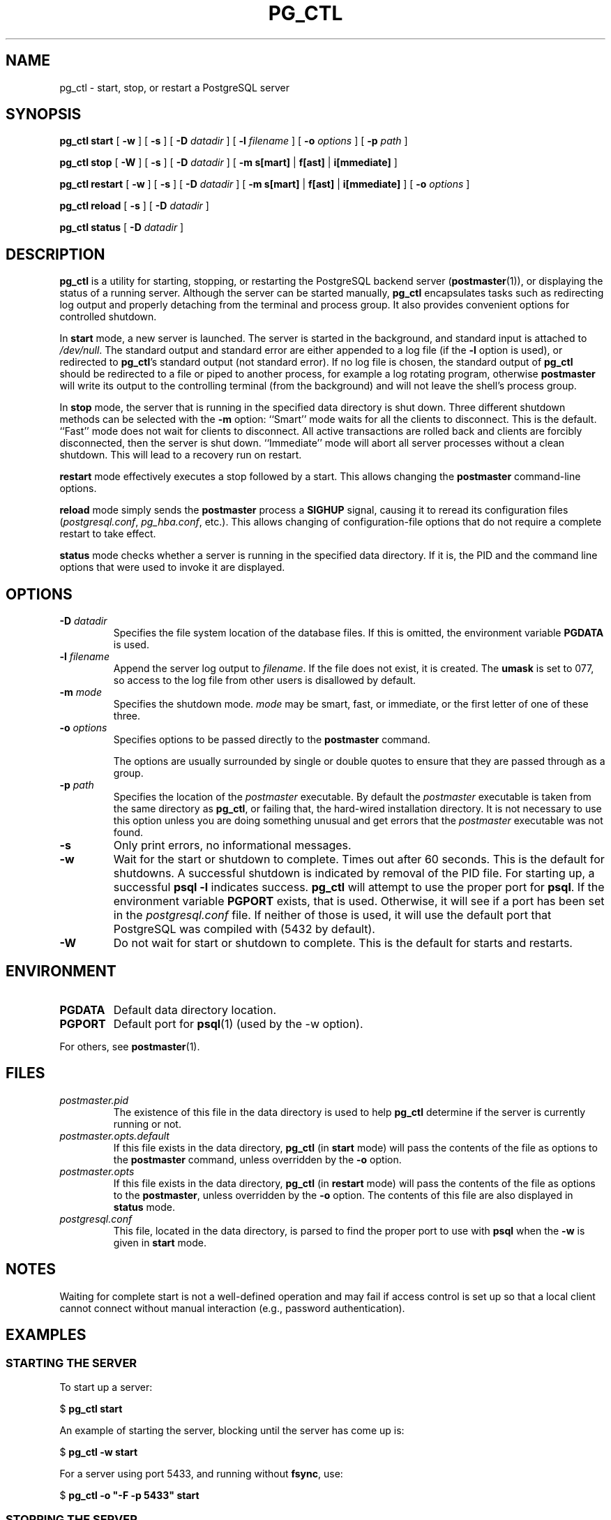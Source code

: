 .\\" auto-generated by docbook2man-spec $Revision: 1.25 $
.TH "PG_CTL" "1" "2003-11-02" "Application" "PostgreSQL Server Applications"
.SH NAME
pg_ctl \- start, stop, or restart a PostgreSQL server

.SH SYNOPSIS
.sp
\fBpg_ctl\fR \fBstart\fR\fR [ \fR\fB-w \fR\fR]\fR\fR [ \fR\fB-s \fR\fR]\fR\fR [ \fR\fB-D \fIdatadir\fB \fR\fR]\fR\fR [ \fR\fB-l \fIfilename\fB \fR\fR]\fR\fR [ \fR\fB-o \fIoptions\fB \fR\fR]\fR\fR [ \fR\fB-p \fIpath\fB \fR\fR]\fR

\fBpg_ctl\fR \fBstop\fR\fR [ \fR\fB-W \fR\fR]\fR\fR [ \fR\fB-s \fR\fR]\fR\fR [ \fR\fB-D \fIdatadir\fB \fR\fR]\fR\fR [ \fR\fB-m \fR\fB s[mart]\fR | \fBf[ast]\fR | \fBi[mmediate]\fR\fB \fR\fR]\fR

\fBpg_ctl\fR \fBrestart\fR\fR [ \fR\fB-w \fR\fR]\fR\fR [ \fR\fB-s \fR\fR]\fR\fR [ \fR\fB-D \fIdatadir\fB \fR\fR]\fR\fR [ \fR\fB-m \fR\fB s[mart]\fR | \fBf[ast]\fR | \fBi[mmediate]\fR\fB \fR\fR]\fR\fR [ \fR\fB-o \fIoptions\fB \fR\fR]\fR

\fBpg_ctl\fR \fBreload\fR\fR [ \fR\fB-s \fR\fR]\fR\fR [ \fR\fB-D \fIdatadir\fB \fR\fR]\fR

\fBpg_ctl\fR \fBstatus\fR\fR [ \fR\fB-D \fIdatadir\fB \fR\fR]\fR
.SH "DESCRIPTION"
.PP
\fBpg_ctl\fR is a utility for starting,
stopping, or restarting the PostgreSQL
backend server (\fBpostmaster\fR(1)), or displaying the
status of a running server. Although the server can be started
manually, \fBpg_ctl\fR encapsulates tasks such
as redirecting log output and properly detaching from the terminal
and process group. It also provides convenient options for
controlled shutdown.
.PP
In \fBstart\fR mode, a new server is launched. The
server is started in the background, and standard input is attached to
\fI/dev/null\fR. The standard output and standard
error are either appended to a log file (if the \fB-l\fR
option is used), or redirected to \fBpg_ctl\fR's 
standard output (not standard error). If no log file is chosen, the 
standard output of \fBpg_ctl\fR should be redirected 
to a file or piped to another process, for example a log rotating program,
otherwise \fBpostmaster\fR will write its output to the controlling
terminal (from the background) and will not leave the shell's
process group.
.PP
In \fBstop\fR mode, the server that is running in
the specified data directory is shut down. Three different
shutdown methods can be selected with the \fB-m\fR
option: ``Smart'' mode waits for all the clients to
disconnect. This is the default. ``Fast'' mode does
not wait for clients to disconnect. All active transactions are
rolled back and clients are forcibly disconnected, then the
server is shut down. ``Immediate'' mode will abort
all server processes without a clean shutdown. This will lead to 
a recovery run on restart.
.PP
\fBrestart\fR mode effectively executes a stop followed
by a start. This allows changing the \fBpostmaster\fR
command-line options.
.PP
\fBreload\fR mode simply sends the
\fBpostmaster\fR process a \fBSIGHUP\fR
signal, causing it to reread its configuration files
(\fIpostgresql.conf\fR,
\fIpg_hba.conf\fR, etc.). This allows changing of
configuration-file options that do not require a complete restart
to take effect.
.PP
\fBstatus\fR mode checks whether a server is running in
the specified data directory. If it is, the PID
and the command line options that were used to invoke it are
displayed.
.SH "OPTIONS"
.PP
.TP
\fB-D \fIdatadir\fB\fR
Specifies the file system location of the database files. If
this is omitted, the environment variable
\fBPGDATA\fR is used.
.TP
\fB-l \fIfilename\fB\fR
Append the server log output to
\fIfilename\fR. If the file does not
exist, it is created. The \fBumask\fR is set to 077, so access to
the log file from other users is disallowed by default.
.TP
\fB-m \fImode\fB\fR
Specifies the shutdown mode. \fImode\fR
may be smart, fast, or
immediate, or the first letter of one of
these three.
.TP
\fB-o \fIoptions\fB\fR
Specifies options to be passed directly to the
\fBpostmaster\fR command.

The options are usually surrounded by single or double
quotes to ensure that they are passed through as a group.
.TP
\fB-p \fIpath\fB\fR
Specifies the location of the \fIpostmaster\fR
executable. By default the \fIpostmaster\fR executable is taken from the same
directory as \fBpg_ctl\fR, or failing that, the hard-wired
installation directory. It is not necessary to use this
option unless you are doing something unusual and get errors
that the \fIpostmaster\fR executable was not found.
.TP
\fB-s\fR
Only print errors, no informational messages.
.TP
\fB-w\fR
Wait for the start or shutdown to complete. Times out after
60 seconds. This is the default for shutdowns. A successful 
shutdown is indicated by removal of the PID 
file. For starting up, a successful \fBpsql -l\fR 
indicates success. \fBpg_ctl\fR will attempt to 
use the proper port for \fBpsql\fR. If the environment variable 
\fBPGPORT\fR exists, that is used. Otherwise, it will see if a port 
has been set in the \fIpostgresql.conf\fR file. 
If neither of those is used, it will use the default port that 
PostgreSQL was compiled with 
(5432 by default).
.TP
\fB-W\fR
Do not wait for start or shutdown to complete. This is the
default for starts and restarts.
.PP
.SH "ENVIRONMENT"
.TP
\fBPGDATA\fR
Default data directory location.
.TP
\fBPGPORT\fR
Default port for \fBpsql\fR(1) (used by the -w option).
.PP
For others, see \fBpostmaster\fR(1).
.PP
.SH "FILES"
.TP
\fB\fIpostmaster.pid\fB\fR
The existence of this file in the data directory is used to help
\fBpg_ctl\fR determine if the server is
currently running or not.
.TP
\fB\fIpostmaster.opts.default\fB\fR
If this file exists in the data directory,
\fBpg_ctl\fR (in \fBstart\fR
mode) will pass the contents of the file as options to the
\fBpostmaster\fR command, unless overridden by the
\fB-o\fR option.
.TP
\fB\fIpostmaster.opts\fB\fR
If this file exists in the data directory,
\fBpg_ctl\fR (in \fBrestart\fR mode) 
will pass the contents of the file as options to the 
\fBpostmaster\fR, unless overridden 
by the \fB-o\fR option. The contents of this file 
are also displayed in \fBstatus\fR mode.
.TP
\fB\fIpostgresql.conf\fB\fR
This file, located in the data directory, is parsed to find the
proper port to use with \fBpsql\fR when the
\fB-w\fR is given in \fBstart\fR mode.
.SH "NOTES"
.PP
Waiting for complete start is not a well-defined operation and may
fail if access control is set up so that a local client cannot
connect without manual interaction (e.g., password authentication).
.SH "EXAMPLES"
.SS "STARTING THE SERVER"
.PP
To start up a server:
.sp
.nf
$ \fBpg_ctl start\fR
.sp
.fi
.PP
An example of starting the server, blocking until the server has
come up is:
.sp
.nf
$ \fBpg_ctl -w start\fR
.sp
.fi
.PP
For a server using port 5433, and
running without \fBfsync\fR, use:
.sp
.nf
$ \fBpg_ctl -o "-F -p 5433" start\fR
.sp
.fi
.SS "STOPPING THE SERVER"
.PP
.sp
.nf
$ \fBpg_ctl stop\fR
.sp
.fi
stops the server. Using the \fB-m\fR switch allows one
to control \fBhow\fR the backend shuts down.
.SS "RESTARTING THE SERVER"
.PP
Restarting the server is almost equivalent to stopping the
server and starting it again
except that \fBpg_ctl\fR saves and reuses the command line options that
were passed to the previously running instance. To restart
the server in the simplest form, use:
.sp
.nf
$ \fBpg_ctl restart\fR
.sp
.fi
.PP
To restart server,
waiting for it to shut down and to come up:
.sp
.nf
$ \fBpg_ctl -w restart\fR
.sp
.fi
.PP
To restart using port 5433 and disabling \fBfsync\fR after restarting:
.sp
.nf
$ \fBpg_ctl -o "-F -p 5433" restart\fR
.sp
.fi
.SS "SHOWING THE SERVER STATUS"
.PP
Here is a sample status output from
\fBpg_ctl\fR:
.sp
.nf
$ \fBpg_ctl status\fR
pg_ctl: postmaster is running (pid: 13718)
Command line was:
/usr/local/pgsql/bin/postmaster '-D' '/usr/local/pgsql/data' '-p' '5433' '-B' '128'
.sp
.fi
This is the command line that would be invoked in restart mode.
.SH "SEE ALSO"
.PP
\fBpostmaster\fR(1)
